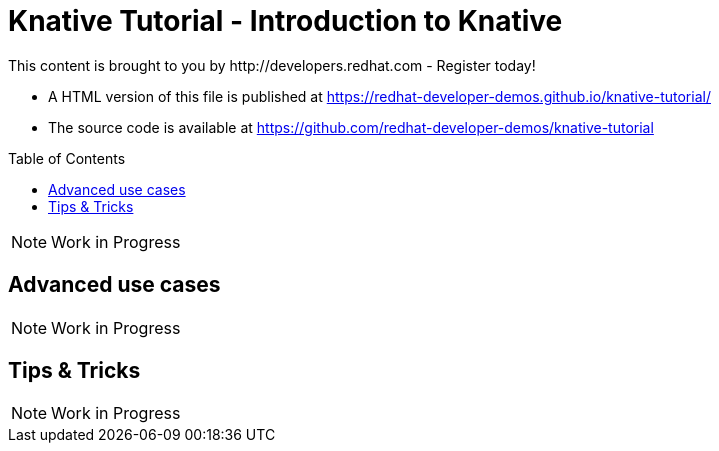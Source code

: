 = Knative Tutorial - Introduction to Knative
This content is brought to you by http://developers.redhat.com - Register today!
:toc: macro
:toc-title: Table of Contents
:toclevels: 3
:icons: font
:data-uri:
:source-highlighter: highlightjs

- A HTML version of this file is published at https://redhat-developer-demos.github.io/knative-tutorial/

- The source code is available at https://github.com/redhat-developer-demos/knative-tutorial

toc::[]

NOTE: Work in Progress

== Advanced use cases

NOTE: Work in Progress

== Tips &amp; Tricks

NOTE: Work in Progress